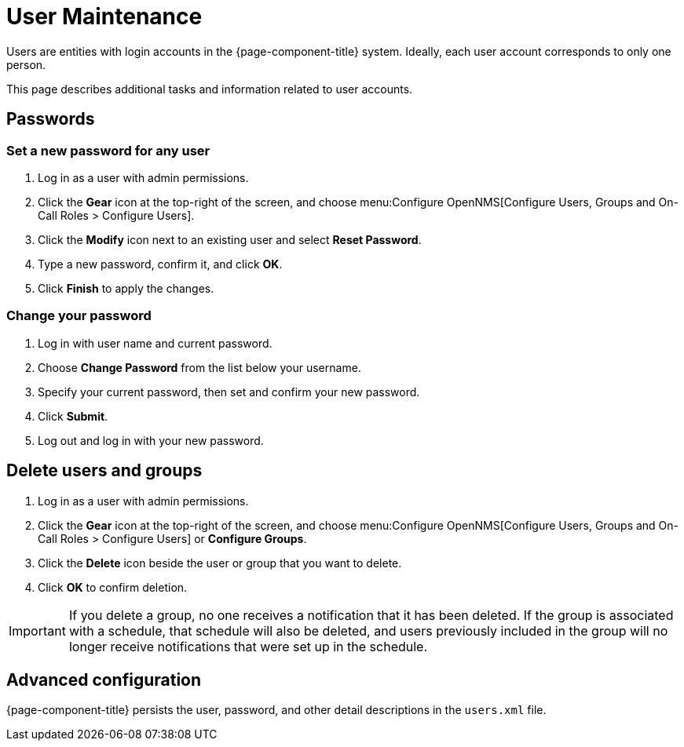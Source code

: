 
[[ga-user-maintenance]]
= User Maintenance

Users are entities with login accounts in the {page-component-title} system.
Ideally, each user account corresponds to only one person.

This page describes additional tasks and information related to user accounts.

== Passwords

=== Set a new password for any user

. Log in as a user with admin permissions.
. Click the *Gear* icon at the top-right of the screen, and choose menu:Configure OpenNMS[Configure Users, Groups and On-Call Roles > Configure Users].
. Click the *Modify* icon next to an existing user and select *Reset Password*.
. Type a new password, confirm it, and click *OK*.
. Click *Finish* to apply the changes.

=== Change your password

. Log in with user name and current password.
. Choose *Change Password* from the list below your username.
. Specify your current password, then set and confirm your new password.
. Click *Submit*.
. Log out and log in with your new password.

== Delete users and groups

. Log in as a user with admin permissions.
. Click the *Gear* icon at the top-right of the screen, and choose menu:Configure OpenNMS[Configure Users, Groups and On-Call Roles > Configure Users] or *Configure Groups*.
. Click the *Delete* icon beside the user or group that you want to delete.
. Click *OK* to confirm deletion.

IMPORTANT: If you delete a group, no one receives a notification that it has been deleted.
If the group is associated with a schedule, that schedule will also be deleted, and users previously included in the group will no longer receive notifications that were set up in the schedule.

== Advanced configuration

{page-component-title} persists the user, password, and other detail descriptions in the `users.xml` file.
